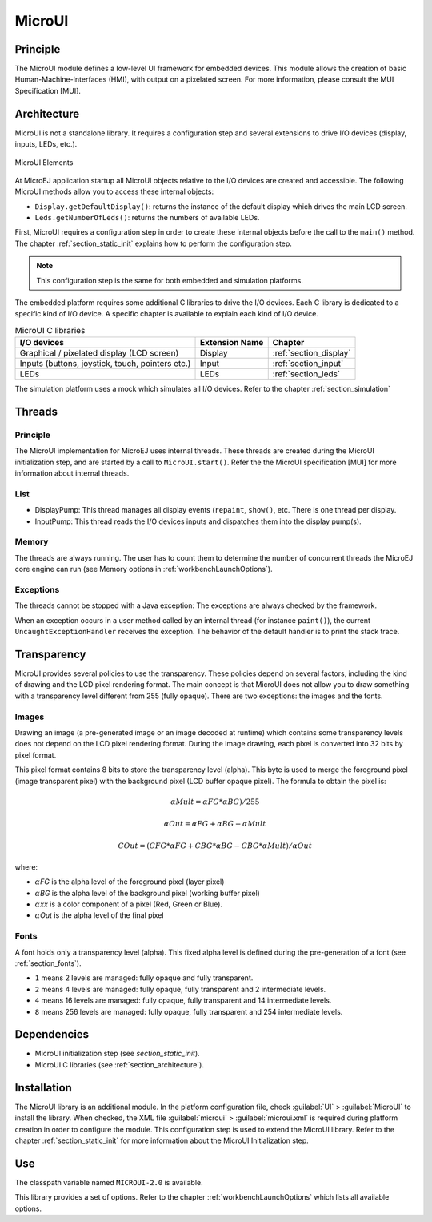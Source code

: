 .. _section_microui:

=======
MicroUI
=======


Principle
=========

The MicroUI module defines a low-level UI framework for embedded
devices. This module allows the creation of basic
Human-Machine-Interfaces (HMI), with output on a pixelated screen. For
more information, please consult the MUI Specification [MUI].


.. _section_architecture:

Architecture
============

MicroUI is not a standalone library. It requires a configuration step
and several extensions to drive I/O devices (display, inputs, LEDs,
etc.).

.. figure:: images/microui-fragment-dependencies.*
   :alt: MicroUI Elements
   :width: 70.0%
   :align: center

   MicroUI Elements

At MicroEJ application startup all MicroUI objects relative to the I/O
devices are created and accessible. The following MicroUI methods allow
you to access these internal objects:

-  ``Display.getDefaultDisplay()``: returns the instance of the default
   display which drives the main LCD screen.

-  ``Leds.getNumberOfLeds()``: returns the numbers of available LEDs.

First, MicroUI requires a configuration step in order to create these
internal objects before the call to the ``main()`` method. The chapter
:ref:`section_static_init` explains how to perform the configuration
step.

.. note::

   This configuration step is the same for both embedded and simulation
   platforms.

The embedded platform requires some additional C libraries to drive the
I/O devices. Each C library is dedicated to a specific kind of I/O
device. A specific chapter is available to explain each kind of I/O
device.

.. table:: MicroUI C libraries

   +-----------------------------------------+-----------------+----------------------------+
   | I/O devices                             | Extension Name  | Chapter                    |
   +=========================================+=================+============================+
   | Graphical / pixelated display (LCD      | Display         | :ref:`section_display`     |
   | screen)                                 |                 |                            |
   +-----------------------------------------+-----------------+----------------------------+
   | Inputs (buttons, joystick, touch,       | Input           | :ref:`section_input`       |
   | pointers etc.)                          |                 |                            |
   +-----------------------------------------+-----------------+----------------------------+
   | LEDs                                    | LEDs            | :ref:`section_leds`        |
   +-----------------------------------------+-----------------+----------------------------+

The simulation platform uses a mock which simulates all I/O devices.
Refer to the chapter :ref:`section_simulation`


Threads
=======

Principle
---------

The MicroUI implementation for MicroEJ uses internal threads. These
threads are created during the MicroUI initialization step, and are
started by a call to ``MicroUI.start()``. Refer the the MicroUI
specification [MUI] for more information about internal threads.

List
----

-  DisplayPump: This thread manages all display events (``repaint``,
   ``show()``, etc. There is one thread per display.

-  InputPump: This thread reads the I/O devices inputs and dispatches
   them into the display pump(s).

Memory
------

The threads are always running. The user has to count them to determine
the number of concurrent threads the MicroEJ core engine can run (see
Memory options in :ref:`workbenchLaunchOptions`).

Exceptions
----------

The threads cannot be stopped with a Java exception: The exceptions are
always checked by the framework.

When an exception occurs in a user method called by an internal thread
(for instance ``paint()``), the current ``UncaughtExceptionHandler``
receives the exception. The behavior of the default handler is to print
the stack trace.


Transparency
============

MicroUI provides several policies to use the transparency. These
policies depend on several factors, including the kind of drawing and
the LCD pixel rendering format. The main concept is that MicroUI does
not allow you to draw something with a transparency level different from
255 (fully opaque). There are two exceptions: the images and the fonts.

Images
------

Drawing an image (a pre-generated image or an image decoded at runtime)
which contains some transparency levels does not depend on the LCD pixel
rendering format. During the image drawing, each pixel is converted into
32 bits by pixel format.

This pixel format contains 8 bits to store the transparency level
(alpha). This byte is used to merge the foreground pixel (image
transparent pixel) with the background pixel (LCD buffer opaque pixel).
The formula to obtain the pixel is:

.. math::

   {\alpha}Mult = {\alpha}FG * {\alpha}BG) / 255

.. math::

   {\alpha}Out = {\alpha}FG + {\alpha}BG - {\alpha}Mult

.. math::

   COut = (CFG * {\alpha}FG + CBG * {\alpha}BG - CBG * {\alpha}Mult) / {\alpha}Out 

where:

-  :math:`{\alpha}`\ *FG* is the alpha level of the foreground pixel (layer pixel)

-  :math:`{\alpha}`\ *BG* is the alpha level of the background pixel (working buffer
   pixel)

-  :math:`{\alpha}`\ *xx* is a color component of a pixel (Red, Green or Blue).

-  :math:`{\alpha}`\ *Out* is the alpha level of the final pixel

Fonts
-----

A font holds only a transparency level (alpha). This fixed alpha level
is defined during the pre-generation of a font (see
:ref:`section_fonts`).

-  ``1`` means 2 levels are managed: fully opaque and fully transparent.

-  ``2`` means 4 levels are managed: fully opaque, fully transparent and
   2 intermediate levels.

-  ``4`` means 16 levels are managed: fully opaque, fully transparent
   and 14 intermediate levels.

-  ``8`` means 256 levels are managed: fully opaque, fully transparent
   and 254 intermediate levels.


Dependencies
============

-  MicroUI initialization step (see `section_static_init`).

-  MicroUI C libraries (see :ref:`section_architecture`).


.. _section_microui_installation:

Installation
============

The MicroUI library is an additional module. In the platform
configuration file, check :guilabel:`UI` > :guilabel:`MicroUI` to install the library.
When checked, the XML file :guilabel:`microui` > :guilabel:`microui.xml` is required
during platform creation in order to configure the module. This
configuration step is used to extend the MicroUI library. Refer to the
chapter :ref:`section_static_init` for more information about the
MicroUI Initialization step.


Use
===

The classpath variable named ``MICROUI-2.0`` is available.

This library provides a set of options. Refer to the chapter
:ref:`workbenchLaunchOptions` which lists all available options.


..
   | Copyright 2008-2020, MicroEJ Corp. Content in this space is free 
   for read and redistribute. Except if otherwise stated, modification 
   is subject to MicroEJ Corp prior approval.
   | MicroEJ is a trademark of MicroEJ Corp. All other trademarks and 
   copyrights are the property of their respective owners.
